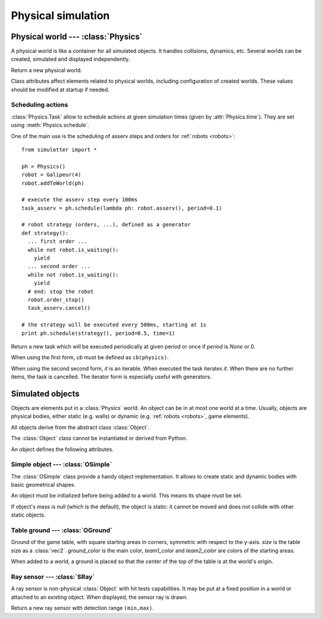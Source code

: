 
Physical simulation
===================

Physical world --- :class:`Physics`
-----------------------------------

A physical world is like a container for all simulated objects. It handles
collisions, dynamics, etc. Several worlds can be created,
simulated and displayed independently.

.. class:: Physics(step_dt=0.002)

  Return a new physical world.

  .. attribute:: step_dt

    Duration of a single simulation step. Lower values mean more accurate
    simulation but require more resources for a realtime simulation.

  .. attribute:: time

    Current simulation time.

  .. method:: step()

    Advance the simulation of one step. :attr:`time` will be increased by the
    value of :attr:`step_dt`.

  .. method:: schedule(task, time=None)
  .. method:: schedule(cb, period=None, time=None)

    Schedule a :class:`Task` at a given time and return it. If *time* is None
    or a time is the past, task will be executed at the next step.

    The second form create a new task with given *cb* and *period*.
    It is equivalent to ``schedule(Task(cb, period), time)``.


Class attributes affect elements related to physical worlds, including
configuration of created worlds. These values should be modified at startup if
needed.

.. data:: Physics.world_gravity

  World gravity for new :class:`Physics` instances.

  Defaults to 9.80665.

.. data:: Physics.world_aabb_min
          Physics.world_aabb_max

  Bounding box extremities of new created worlds, as :class:`vec3`.

  Default to ``vec3(-10,-5,-2)`` and ``vec3(10,5,2)``.

.. data:: Physics.world_objects_max

  Maximum number objects that new :class:`Physics` instances can contain.

  Defaults to 300.

.. data:: Physics.margin_epsilon

  Small gap distance used when positioning objects near others to avoid them overlapping.
  Used for instance when setting :attr:`OSimple.pos` to a :class:`vec2` to put an object above the ground.

  Defaults to 0.001.


Scheduling actions
~~~~~~~~~~~~~~~~~~

:class:`Physics.Task` allow to schedule actions at given simulation times (given by
:attr:`Physics.time`). They are set using :meth:`Physics.schedule`.

One of the main use is the scheduling of asserv steps and orders for
:ref:`robots <robots>`::

  from simulotter import *

  ph = Physics()
  robot = Galipeur(4)
  robot.addToWorld(ph)

  # execute the asserv step every 100ms
  task_asserv = ph.schedule(lambda ph: robot.asserv(), period=0.1)

  # robot strategy (orders, ...), defined as a generator
  def strategy():
    ... first order ...
    while not robot.is_waiting():
      yield
    ... second order ...
    while not robot.is_waiting():
      yield
    # end: stop the robot
    robot.order_stop()
    task_asserv.cancel()

  # the strategy will be executed every 500ms, starting at 1s
  print ph.schedule(strategy(), period=0.5, time=1)


.. class:: Physics.Task(cb, period=None)
           Physics.Task(it, period=None)

  Return a new task which will be executed periodically at given period or once
  if *period* is `None` or 0.

  When using the first form, *cb* must be defined as ``cb(physics)``.
  
  When using the second second form, *it* is an iterable. When executed the
  task iterates *it*. When there are no further items, the task is cancelled.
  The iterator form is especially useful with generators.

  .. method:: cancel()

    Cancel the task. It will not be executed anymore.

  .. attribute:: cancelled

    `True` if the task has been cancelled.


Simulated objects
-----------------

Objects are elements put in a :class:`Physics` world. An object can be in at
most one world at a time.
Usually, objects are physical bodies, either static (e.g. walls) or dynamic
(e.g. :ref:`robots <robots>`, game elements).

All objects derive from the abstract class :class:`Object`.

.. class:: Object

  The :class:`Object` class cannot be instantiated or derived from Python.

  An object defines the following attributes.

  .. method:: addToWorld(physics)

    Add the object to a :class:`Physics` world.

  .. method:: removeFromWorld()

    Remove the object from its :class:`Physics` world.

  .. attribute:: pos

    Object position vector, as a :class:`vec3`.
    Equivalent to ``object.trans.origin``.

  .. attribute:: rot

    Object rotation matrix, as a :class:`matrix3`.
    Equivalent to ``object.trans.basis``.

  .. attribute:: trans

    Object transformation, as a :class:`trans`.

  .. attribute:: physics

    :class:`Physics` world the object is currently in, or `None`.


Simple object --- :class:`OSimple`
~~~~~~~~~~~~~~~~~~~~~~~~~~~~~~~~~~

The :class:`OSimple` class provide a handy object implementation. It allows to
create static and dynamic bodies with basic geometrical shapes.

.. class:: OSimple([shape, mass=0])

  An object must be initialized before being added to a world. This means its
  shape must be set.

  If object's mass is null (which is the default), the object is static: it
  cannot be moved and does not collide with other static objects.

  .. attribute:: shape

    The object's shape; must be set before adding the object to a world.
    Once set, it cannot be changed.
    cannot be called twice.

  .. attribute:: mass

    Object's mass, or 0 for static objects (the default).
    The object must be initialized before setting its mass.

  .. attribute:: initialized

    Same value as ``object.shape is None``.

  .. attribute:: color

    Object's color. Defaults to black.

  .. attribute:: pos

    Extends :attr:`Object.pos`. If set to a :class:`vec2`, places the object
    above the ground (based on its bounding box) instead of setting *z* to 0.


.. _oground:

Table ground --- :class:`OGround`
~~~~~~~~~~~~~~~~~~~~~~~~~~~~~~~~~

.. class:: OGround(size, ground_color, team1_color, team2_color)

  Ground of the game table, with square starting areas in corners, symmetric
  with respect to the y-axis.
  *size* is the table size as a :class:`vec2`.
  *ground_color* is the main color, *team1_color* and *team2_color* are colors
  of the starting areas.

  When added to a world, a ground is placed so that the center of the top of
  the table is at the world's origin.

  .. attribute:: start_size

    Side size of starting areas. It only affects display and should be set
    before the object is drawn.

    Defaults to 0.5.


Ray sensor --- :class:`SRay`
~~~~~~~~~~~~~~~~~~~~~~~~~~~~

A ray sensor is non-physical :class:`Object` with hit tests capabilities.
It may be put at a fixed position in a world or attached to an existing object.
When displayed, the sensor ray is drawn.

.. class:: SRay(min, max)

  Return a new ray sensor with detection range ``(min,max)``.

  .. method:: hitTest()

    Return the sensor collision distance or `None` if the sensor did not hit.

  .. attribute:: attach_obj

    :class:`Object` the sensor is attached to or `None`.
    Used as referential for sensor transformation.

    When :attr:`!attach_object` is updated, the sensor is removed from its
    current world and added to the one of the new object. When set to `None`,
    the sensor is not removed from its world.

  .. attribute:: attach_point

    Position of the sensor relative to its attach point.
    If the sensor is not attached to an object (:attr:`obj` is `None`), the
    sensor is positionned using the world's referential and
    :attr:`attach_point` is the same as :attr:`Object.trans`.
    Otherwise, :attr:`attach_point` is the position of the sensor in the
    attached object referential.

  .. attribute:: color

    Sensor ray color. Defaults to white.

